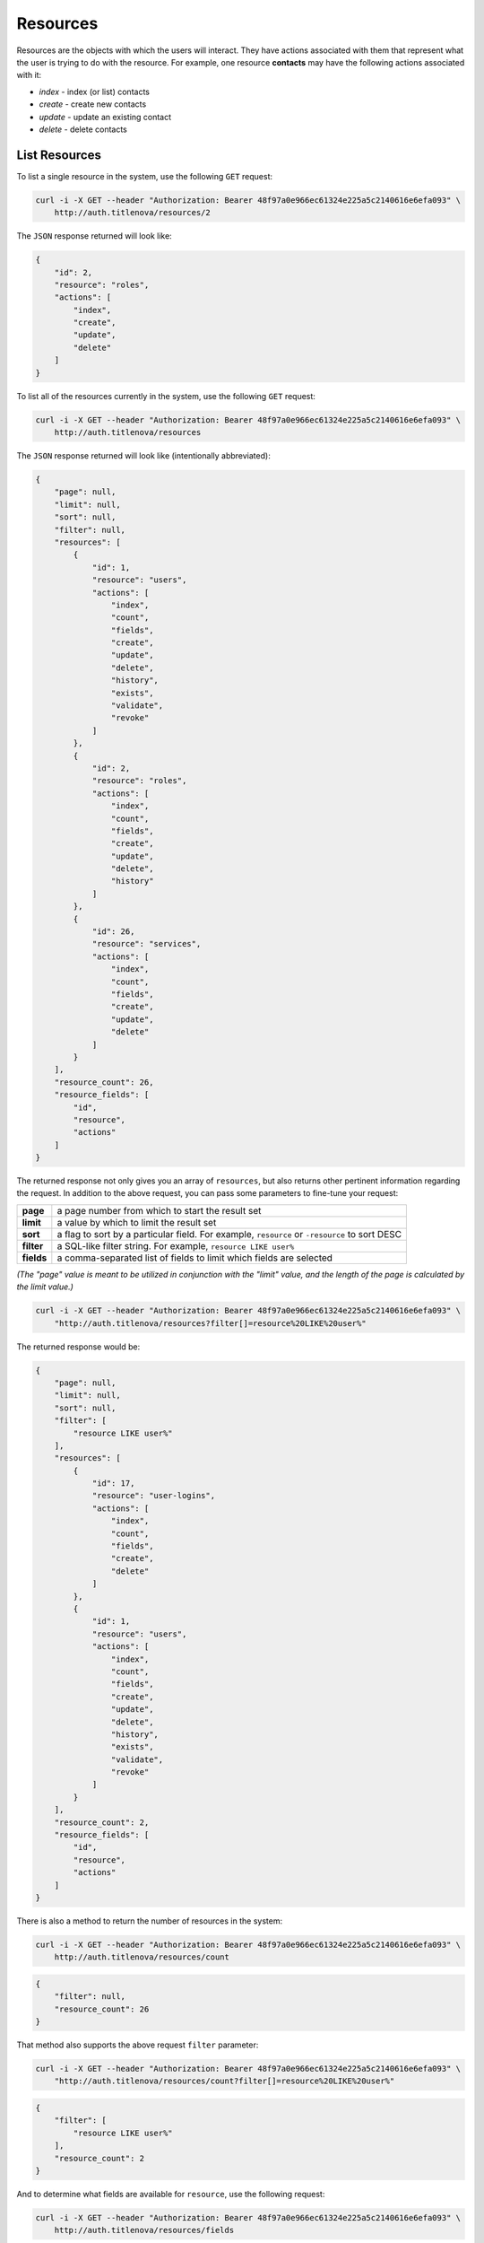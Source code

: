 Resources
=========

Resources are the objects with which the users will interact. They have actions associated with
them that represent what the user is trying to do with the resource. For example, one resource
**contacts** may have the following actions associated with it:

* `index` - index (or list) contacts
* `create` - create new contacts
* `update` - update an existing contact
* `delete` - delete contacts

List Resources
--------------

To list a single resource in the system, use the following ``GET`` request:

.. code-block:: bash

    curl -i -X GET --header "Authorization: Bearer 48f97a0e966ec61324e225a5c2140616e6efa093" \
        http://auth.titlenova/resources/2

The ``JSON`` response returned will look like:

.. code-block:: json

    {
        "id": 2,
        "resource": "roles",
        "actions": [
            "index",
            "create",
            "update",
            "delete"
        ]
    }

To list all of the resources currently in the system, use the following ``GET`` request:

.. code-block:: bash

    curl -i -X GET --header "Authorization: Bearer 48f97a0e966ec61324e225a5c2140616e6efa093" \
        http://auth.titlenova/resources

The ``JSON`` response returned will look like (intentionally abbreviated):

.. code-block:: json

    {
        "page": null,
        "limit": null,
        "sort": null,
        "filter": null,
        "resources": [
            {
                "id": 1,
                "resource": "users",
                "actions": [
                    "index",
                    "count",
                    "fields",
                    "create",
                    "update",
                    "delete",
                    "history",
                    "exists",
                    "validate",
                    "revoke"
                ]
            },
            {
                "id": 2,
                "resource": "roles",
                "actions": [
                    "index",
                    "count",
                    "fields",
                    "create",
                    "update",
                    "delete",
                    "history"
                ]
            },
            {
                "id": 26,
                "resource": "services",
                "actions": [
                    "index",
                    "count",
                    "fields",
                    "create",
                    "update",
                    "delete"
                ]
            }
        ],
        "resource_count": 26,
        "resource_fields": [
            "id",
            "resource",
            "actions"
        ]
    }

The returned response not only gives you an array of ``resources``, but also returns other pertinent
information regarding the request. In addition to the above request, you can pass some parameters
to fine-tune your request:

+-------------+-----------------------------------------------------------------------------------------------+
| **page**    | a page number from which to start the result set                                              |
+-------------+-----------------------------------------------------------------------------------------------+
| **limit**   | a value by which to limit the result set                                                      |
+-------------+-----------------------------------------------------------------------------------------------+
| **sort**    | a flag to sort by a particular field. For example, ``resource`` or ``-resource`` to sort DESC |
+-------------+-----------------------------------------------------------------------------------------------+
| **filter**  | a SQL-like filter string. For example, ``resource LIKE user%``                                |
+-------------+-----------------------------------------------------------------------------------------------+
| **fields**  | a comma-separated list of fields to limit which fields are selected                           |
+-------------+-----------------------------------------------------------------------------------------------+

*(The "page" value is meant to be utilized in conjunction with the "limit" value, and the length of the
page is calculated by the limit value.)*

.. code-block:: bash

    curl -i -X GET --header "Authorization: Bearer 48f97a0e966ec61324e225a5c2140616e6efa093" \
        "http://auth.titlenova/resources?filter[]=resource%20LIKE%20user%"

The returned response would be:

.. code-block:: json

    {
        "page": null,
        "limit": null,
        "sort": null,
        "filter": [
            "resource LIKE user%"
        ],
        "resources": [
            {
                "id": 17,
                "resource": "user-logins",
                "actions": [
                    "index",
                    "count",
                    "fields",
                    "create",
                    "delete"
                ]
            },
            {
                "id": 1,
                "resource": "users",
                "actions": [
                    "index",
                    "count",
                    "fields",
                    "create",
                    "update",
                    "delete",
                    "history",
                    "exists",
                    "validate",
                    "revoke"
                ]
            }
        ],
        "resource_count": 2,
        "resource_fields": [
            "id",
            "resource",
            "actions"
        ]
    }


There is also a method to return the number of resources in the system:

.. code-block:: bash

    curl -i -X GET --header "Authorization: Bearer 48f97a0e966ec61324e225a5c2140616e6efa093" \
        http://auth.titlenova/resources/count

.. code-block:: json

    {
        "filter": null,
        "resource_count": 26
    }

That method also supports the above request ``filter`` parameter:

.. code-block:: bash

    curl -i -X GET --header "Authorization: Bearer 48f97a0e966ec61324e225a5c2140616e6efa093" \
        "http://auth.titlenova/resources/count?filter[]=resource%20LIKE%20user%"

.. code-block:: json

    {
        "filter": [
            "resource LIKE user%"
        ],
        "resource_count": 2
    }

And to determine what fields are available for ``resource``, use the following request:

.. code-block:: bash

    curl -i -X GET --header "Authorization: Bearer 48f97a0e966ec61324e225a5c2140616e6efa093" \
        http://auth.titlenova/resources/fields

.. code-block:: json

    {
        "resource_fields": [
            "id",
            "resource",
            "actions"
        ]
    }

Create a Resource
-----------------

Create a resource with the following ``POST`` request:

.. code-block:: bash

    curl -i -X POST --header "Authorization: Bearer 48f97a0e966ec61324e225a5c2140616e6efa093" \
        -d"resource=orders&actions[]=index&actions[]=create" http://auth.titlenova/resources

.. code-block:: json

    {
        "resource": "orders",
        "actions": [
            "index",
            "create"
        ],
        "id": 27
    }

Accepted resource fields include:

+--------------+--------------------------------------------------------------------------------+
| **resource** | the name of the resource                                                       |
+--------------+--------------------------------------------------------------------------------+
| **actions**  | an array of string values that describe the actions to perform on the resource |
+--------------+--------------------------------------------------------------------------------+

Update an Existing Resource
---------------------------

To update an existing resource, send a ``PATCH`` request with the following payload to the resources endpoint:

.. code-block:: bash

    curl -i -X PATCH --header "Authorization: Bearer 48f97a0e966ec61324e225a5c2140616e6efa093" \
        -d"resource=orders2&actions[]=index&actions[]=create&actions[]=update&actions[]=delete" \
        http://auth.titlenova/resources/27

Upon a successful update, the response will return a ``JSON`` payload with the resource's updated data:

.. code-block:: json

    {
        "id": 27,
        "resource": "orders2",
        "actions": [
            "index",
            "create",
            "update",
            "delete"
        ]
    }

*(Note: Actions are not additive and the entire array of actions needs to be sent with the PATCH request
to maintain them.)*

Deleting Resources
------------------

**Deleting a single resource**

.. code-block:: bash

    curl -i -X DELETE --header "Authorization: Bearer 48f97a0e966ec61324e225a5c2140616e6efa093" \
        http://auth.titlenova/resources/27

**Deleting multiple resource**

.. code-block:: bash

    curl -i -X DELETE --header "Authorization: Bearer 48f97a0e966ec61324e225a5c2140616e6efa093" \
        -d"rm_resources[]=28&rm_resources[]=29" http://auth.titlenova/resources/
